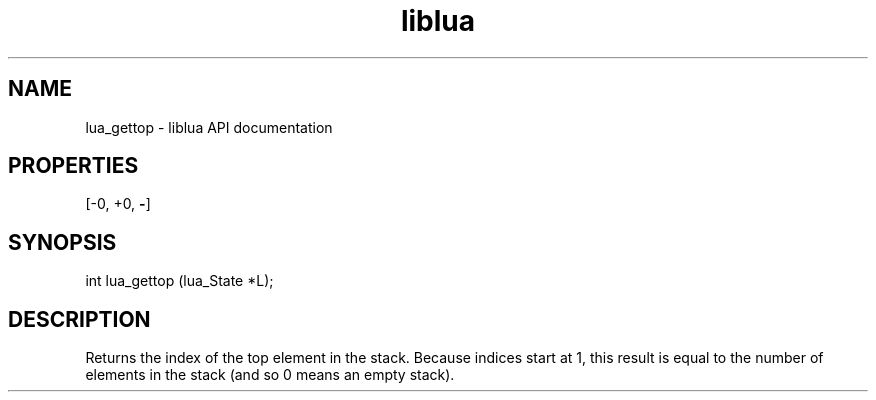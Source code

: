 .TH "liblua" "3" "Jan 25, 2016" "5.1.5" "lua API documentation"
.SH NAME
lua_gettop - liblua API documentation

.SH PROPERTIES
[-0, +0, \fB-\fP]
.SH SYNOPSIS
int lua_gettop (lua_State *L);

.SH DESCRIPTION

.sp
Returns the index of the top element in the stack.
Because indices start at 1,
this result is equal to the number of elements in the stack
(and so 0 means an empty stack).